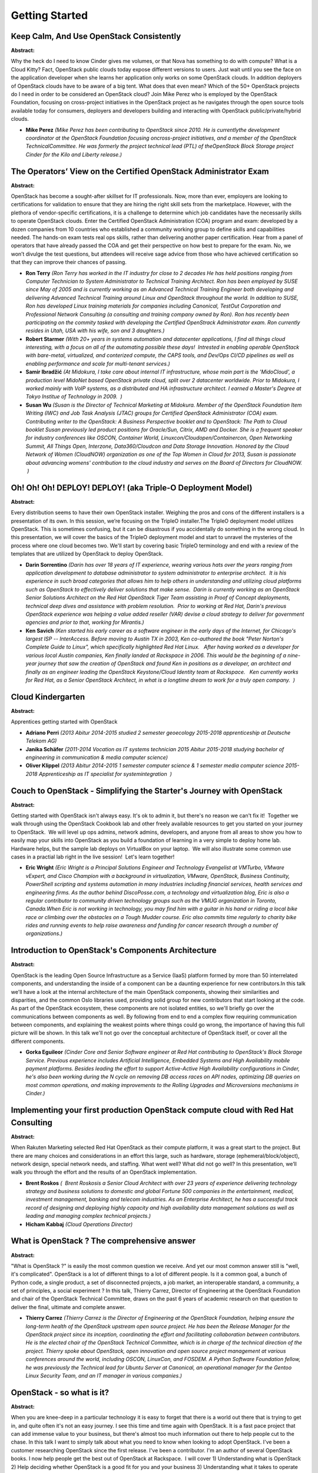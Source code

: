 Getting Started
===============

Keep Calm, And Use OpenStack Consistently
~~~~~~~~~~~~~~~~~~~~~~~~~~~~~~~~~~~~~~~~~

**Abstract:**

Why the heck do I need to know Cinder gives me volumes, or that Nova has something to do with compute? What is a Cloud Kitty? Fact, OpenStack public clouds today expose different versions to users. Just wait until you see the face on the application developer when she learns her application only works on some OpenStack clouds. In addition deployers of OpenStack clouds have to be aware of a big tent. What does that even mean? Which of the 50+ OpenStack projects do I need in order to be considered an OpenStack cloud? Join Mike Perez who is employed by the OpenStack Foundation, focusing on cross-project initiatives in the OpenStack project as he navigates through the open source tools available today for consumers, deployers and developers building and interacting with OpenStack public/private/hybrid clouds.


* **Mike Perez** *(Mike Perez has been contributing to OpenStack since 2010. He is currentlythe development coordinator at the OpenStack Foundation focusing oncross-project initiatives, and a member of the OpenStack TechnicalCommittee. He was formerly the project technical lead (PTL) of theOpenStack Block Storage project Cinder for the Kilo and Liberty release.)*

The Operators’ View on the Certified OpenStack Administrator Exam
~~~~~~~~~~~~~~~~~~~~~~~~~~~~~~~~~~~~~~~~~~~~~~~~~~~~~~~~~~~~~~~~~

**Abstract:**

OpenStack has become a sought-after skillset for IT professionals. Now, more than ever, employers are looking to certifications for validation to ensure that they are hiring the right skill sets from the marketplace. However, with the plethora of vendor-specific certifications, it is a challenge to determine which job candidates have the necessarily skills to operate OpenStack clouds. Enter the Certified OpenStack Administration (COA) program and exam: developed by a dozen companies from 10 countries who established a community working group to define skills and capabilities needed. The hands-on exam tests real ops skills, rather than delivering another paper certification. Hear from a panel of operators that have already passed the COA and get their perspective on how best to prepare for the exam. No, we won’t divulge the test questions, but attendees will receive sage advice from those who have achieved certification so that they can improve their chances of passing.


* **Ron Terry** *(Ron Terry has worked in the IT industry for close to 2 decades He has held positions ranging from Computer Technician to System Administrator to Technical Training Architect. Ron has been employed by SUSE since May of 2005 and is currently working as an Advanced Technical Training Engineer both developing and delivering Advanced Technical Training around Linux and OpenStack throughout the world. In addition to SUSE, Ron has developed Linux training materials for companies including Canonical, TestOut Corporation and Professional Network Consulting (a consulting and training company owned by Ron). Ron has recently been participating on the commity tasked with developing the Certified OpenStrack Administrator exam. Ron currently resides in Utah, USA with his wife, son and 3 daughters.)*

* **Robert Starmer** *(With 20+ years in systems automation and datacenter applications, I find all things cloud interesting, with a focus on all of the automating possible these days!  Intrested in enabling operable OpenStack with bare-metal, virtualized, and conterized compute, the CAPS tools, and Dev/Ops CI/CD pipelines as well as enabling performance and scale for multi-tenant services.)*

* **Samir Ibradžić** *(At Midokura, I take care about internal IT infrastructure, whose main part is the 'MidoCloud', a production level MidoNet based OpenStack private cloud, split over 2 datacenter worldwide. Prior to Midokura, I worked mainly with VoIP systems, as a distributed and HA infrastructure architect. I earned a Master's Degree at Tokyo Institue of Technology in 2009.  )*

* **Susan Wu** *(Susan is the Director of Technical Marketing at Midokura. Member of the OpenStack Foundation Item Writing (IWC) and Job Task Analysis (JTAC) groups for Certified OpenStack Administrator (COA) exam. Contributing writer to the OpenStack: A Business Perspective booklet and to OpenStack: The Path to Cloud booklet Susan previously led product positions for Oracle/Sun, Citrix, AMD and Docker. She is a frequent speaker for industry conferences like OSCON, Container World, Linuxcon/Cloudopen/Containercon, Open Networking Summit, All Things Open, Interzone, Data360/Cloudcon and Data Storage Innovation. Honored by the Cloud Network of Women (CloudNOW) organization as one of the Top Women in Cloud for 2013, Susan is passionate about advancing womens' contribution to the cloud industry and serves on the Board of Directors for CloudNOW.  )*

Oh! Oh! Oh! DEPLOY! DEPLOY! (aka Triple-O Deployment Model)
~~~~~~~~~~~~~~~~~~~~~~~~~~~~~~~~~~~~~~~~~~~~~~~~~~~~~~~~~~~

**Abstract:**

Every distribution seems to have their own OpenStack installer. Weighing the pros and cons of the different installers is a presentation of its own. In this session, we’re focusing on the TripleO installer.The TripleO deployment model utilizes OpenStack. This is sometimes confusing, but it can be disastrous if you accidentally do something in the wrong cloud. In this presentation, we will cover the basics of the TripleO deployment model and start to unravel the mysteries of the process where one cloud becomes two. We'll start by covering basic TripleO terminology and end with a review of the templates that are utilized by OpenStack to deploy OpenStack.


* **Darin Sorrentino** *(Darin has over 18 years of IT experience, wearing various hats over the years ranging from application development to database administrator to system administrator to enterprise architect.  It is his experience in such broad categories that allows him to help others in understanding and utilizing cloud platforms such as OpenStack to effectively deliver solutions that make sense.  Darin is currently working as an OpenStack Senior Solutions Architect on the Red Hat OpenStack Tiger Team assisting in Proof of Concept deployments, technical deep dives and assistance with problem resolution.  Prior to working at Red Hat, Darin's previous OpenStack experience was helping a value added reseller (VAR) devise a cloud strategy to deliver for government agencies and prior to that, working for Mirantis.)*

* **Ken Savich** *(Ken started his early career as a software engineer in the early days of the Internet, for Chicago's largest ISP -- InterAccess. Before moving to Austin TX in 2003, Ken co-authored the book "Peter Norton's Complete Guide to Linux", which specifically highlighted Red Hat Linux.   After having worked as a developer for various local Austin companies, Ken finally landed at Rackspace in 2006. This would be the beginning of a nine-year journey that saw the creation of OpenStack and found Ken in positions as a developer, an architect and finally as an engineer leading the OpenStack Keystone/Cloud Identity team at Rackspace.   Ken currently works for Red Hat, as a Senior OpenStack Architect, in what is a longtime dream to work for a truly open company.  )*

Cloud Kindergarten
~~~~~~~~~~~~~~~~~~

**Abstract:**

Apprentices getting started with OpenStack


* **Adriano Perri** *(2013 Abitur 2014-2015 studied 2 semester geoecology 2015-2018 apprenticeship at Deutsche Telekom AG)*

* **Janika Schäfer** *(2011-2014 Vocation as IT systems technician 2015 Abitur 2015-2018 studying bachelor of engineering in communication & media computer science)*

* **Oliver Klippel** *(2013 Abitur 2014-2015 1 semester computer science & 1 semester media computer science 2015-2018 Apprenticeship as IT specialist for systemintegration  )*

Couch to OpenStack - Simplifying the Starter's Journey with OpenStack
~~~~~~~~~~~~~~~~~~~~~~~~~~~~~~~~~~~~~~~~~~~~~~~~~~~~~~~~~~~~~~~~~~~~~

**Abstract:**

Getting started with OpenStack isn't always easy. It's ok to admin it, but there's no reason we can't fix it!  Together we walk through using the OpenStack Cookbook lab and other freely available resources to get you started on your journey to OpenStack.  We will level up ops admins, network admins, developers, and anyone from all areas to show you how to easily map your skills into OpenStack as you build a foundation of learning in a very simple to deploy home lab.  Hardware helps, but the sample lab deploys on VirtualBox on your laptop.  We will also illustrate some common use cases in a practial lab right in the live session!  Let's learn together! 


* **Eric Wright** *(Eric Wright is a Principal Solutions Engineer and Technology Evangelist at VMTurbo, VMware vExpert, and Cisco Champion with a background in virtualization, VMware, OpenStack, Business Continuity, PowerShell scripting and systems automation in many industries including financial services, health services and engineering firms. As the author behind DiscoPosse.com, a technology and virtualization blog, Eric is also a regular contributor to community driven technology groups such as the VMUG organization in Toronto, Canada.When Eric is not working in technology, you may find him with a guitar in his hand or riding a local bike race or climbing over the obstacles on a Tough Mudder course. Eric also commits time regularly to charity bike rides and running events to help raise awareness and funding for cancer research through a number of organizations.)*

Introduction to OpenStack's Components Architecture
~~~~~~~~~~~~~~~~~~~~~~~~~~~~~~~~~~~~~~~~~~~~~~~~~~~

**Abstract:**

OpenStack is the leading Open Source Infrastructure as a Service (IaaS) platform formed by more than 50 interrelated components, and understanding the inside of a component can be a daunting experience for new contributors.In this talk we'll have a look at the internal architecture of the main OpenStack components, showing their similarities and disparities, and the common Oslo libraries used, providing solid group for new contributors that start looking at the code. As part of the OpenStack ecosystem, these components are not isolated entities, so we'll briefly go over the communications between components as well. By following from end to end a complex flow requiring communication between components, and explaining the weakest points where things could go wrong, the importance of having this full picture will be shown. In this talk we'll not go over the conceptual architecture of OpenStack itself, or cover all the different components.


* **Gorka Eguileor** *(Cinder Core and Senior Software engineer at Red Hat contributing to OpenStack's Block Storage Service. Previous experience includes Artificial Intelligence, Embedded Systems and High Availability mobile payment platforms. Besides leading the effort to support Active-Active High Availability configurations in Cinder, he's also been working during the N cycle on removing DB access races on API nodes, optimizing DB queries on most common operations, and making improvements to the Rolling Upgrades and Microversions mechanisms in Cinder.)*

Implementing your first production OpenStack compute cloud with Red Hat Consulting
~~~~~~~~~~~~~~~~~~~~~~~~~~~~~~~~~~~~~~~~~~~~~~~~~~~~~~~~~~~~~~~~~~~~~~~~~~~~~~~~~~

**Abstract:**

When Rakuten Marketing selected Red Hat OpenStack as their compute platform, it was a great start to the project. But there are many choices and considerations in an effort this large, such as hardware, storage (ephemeral/block/object), network design, special network needs, and staffing. What went well? What did not go well? In this presentation, we’ll walk you through the effort and the results of an OpenStack implementation.


* **Brent Roskos** *(  Brent Roskosis a Senior Cloud Architect with over 23 years of experience delivering technology strategy and business solutions to domestic and global Fortune 500 companies in the entertainment, medical, investment management, banking and telecom industries. As an Enterprise Architect, he has a successful track record of designing and deploying highly capacity and high availability data management solutions as well as leading and managing complex technical projects.)*

* **Hicham Kabbaj** *(Cloud Operations Director)*

What is OpenStack ? The comprehensive answer
~~~~~~~~~~~~~~~~~~~~~~~~~~~~~~~~~~~~~~~~~~~~

**Abstract:**

"What is OpenStack ?" is easily the most common question we receive. And yet our most common answer still is "well, it's complicated". OpenStack is a lot of different things to a lot of different people. Is it a common goal, a bunch of Python code, a single product, a set of disconnected projects, a job market, an interoperable standard, a community, a set of principles, a social experiment ? In this talk, Thierry Carrez, Director of Engineering at the OpenStack Foundation and chair of the OpenStack Technical Committee, draws on the past 6 years of academic research on that question to deliver the final, ultimate and complete answer.


* **Thierry Carrez** *(Thierry Carrez is the Director of Engineering at the OpenStack Foundation, helping ensure the long-term health of the OpenStack upstream open source project. He has been the Release Manager for the OpenStack project since its inception, coordinating the effort and facilitating collaboration between contributors. He is the elected chair of the OpenStack Technical Committee, which is in charge of the technical direction of the project. Thierry spoke about OpenStack, open innovation and open source project management at various conferences around the world, including OSCON, LinuxCon, and FOSDEM. A Python Software Foundation fellow, he was previously the Technical lead for Ubuntu Server at Canonical, an operational manager for the Gentoo Linux Security Team, and an IT manager in various companies.)*

OpenStack - so what is it?
~~~~~~~~~~~~~~~~~~~~~~~~~~

**Abstract:**

When you are knee-deep in a particular technology it is easy to forget that there is a world out there that is trying to get in, and quite often it's not an easy journey. I see this time and time again with OpenStack. It is a fast pace project that can add immense value to your business, but there's almost too much information out there to help people cut to the chase. In this talk I want to simply talk about what you need to know when looking to adopt OpenStack. I've been a customer researching OpenStack since the first release. I've been a contributor. I'm an author of several OpenStack books. I now help people get the best out of OpenStack at Rackspace.  I will cover 1) Understanding what is OpenStack 2) Help deciding whether OpenStack is a good fit for you and your business 3) Understanding what it takes to operate OpenStack I may or may not do karaoke at this one. Depends how the Disney law-suit is going from the last time I attempted it.


* **Kevin Jackson** *(I'm an OpenStack support specialist working in the service delivery team at Rackspace in the UK where it's my job to help make sure our EMEA based OpenStack customers are getting the very best out of their private clouds. I've written a few books on OpenStack so it means I've very proficient in Word too.  I've been using OpenStack since the A release - I know, and I'm still here! I don't take things too seriously, but I love helping people with OpenStack.)*

From Venti Lattes to Valet Parking: Wacky Analogies to Explain OpenStack
~~~~~~~~~~~~~~~~~~~~~~~~~~~~~~~~~~~~~~~~~~~~~~~~~~~~~~~~~~~~~~~~~~~~~~~~

**Abstract:**

Trying to explain what you do (and why it matters) to friends at the bar, other parents at the PTA, or your relative? Does your new hire or intern truly get it? What about the CFO who has to sign a big check for services ... but really needs to wrap her head around what her company is buying first? We're here to help developers, salespeople and everyone who answers questions about OpenStack to better articulate what we offer, how it works, and how users can benefit. For example:  What's the difference between object storage and block storage? How does networking work in the cloud? Why do for-profit companies benefit from an open source project (and bother contributing back to it)? Both technical and non-technical people will benefit from this fun, irreverant and enlightening chat. We compare OpenStack and its services to everything from cake to valet parking in an effort to help everyone understand how OpenStack functions.


* **Heidi Joy Tretheway ** *(At the OpenStack Foundation, Heidi Joy focuses on brand, content and community marketing, and spearheads the User Survey. Previously, Heidi Joy was director of marketing communications for a mobile software company, head of global communications for a commercial real estate firm, and a business journalist. She is a frequent public speaker on topics including women in tech, content marketing, writing and publishing. She is also the author of eight books.)*

* **Shamail Tahir** *(I am an Offering Manager for OpenStack Initiatives at IBM Cloud and enthusiastic about technology.  In my current role, I am focused on open-source and product strategy.  I have been in the OpenStack community since 2013 and I am currently participating in the Product, Enterprise, Operator Tags, and AUC Recognition working groups along with Superuser.TV.   I am a core member of the openstack-user-stories (product WG) and OpenStack UX teams.  My background includes server/network operations, pre and post-sales engineering, as well as being a technologist focused on cloud and cloud-related eco-systems (Containers, CloudFoundry, Mesos, K8s, etc.) I am passionate about OpenStack, emerging technologies, implications of technology shifts on datacenter architectures, and driving technology adoption. You can follow me on twitter: @ShamailXD  )*

* **Tyler Britten** *(Tyler has spent the last 15 years working with cloud, virtualization, and infrastructure technologies. Prior to joining Blue Box, an IBM Company, Tyler was a Principal Technical Marketing Manager and a vSpecialist at EMC. He also worked as a technical consultant for a small infrastructure reseller, a network engineer for a Fortune 1000 company, and also freelanced as an IT consultant for small businesses.)*

OpenStack Power Hour
~~~~~~~~~~~~~~~~~~~~

**Abstract:**

Being new to OpenStack can be pretty overwhelming; what are all these projects? what do they do? and how do they all fit together? Fear no more! We will take you through a full crash course of the vast set of projects. In only an hour, we will summarize each of the latest service projects listed below, how each fits in the overall picture, and provide a clever way to remember each one. List of projects we will cover: aodh, barbican, ceilometer, cinder, cloudkitty, congress, designate, freezer, glance, heat, horizon, ironic, keystone, magnum, manila, mistral, monasca, murano, neutron, nova, oslo, sahara, searchlight, senlin, solum, swift, tacker, trove, zaqar


* **Megan Kostick** *(Megan Kostick is a Software Engineer for the IBM Cloud and Open Source Technologies team working in the Seattle area. She focuses on IBM cloud solutions leveraging the OpenStack, Cloud Foundry, Apple Swift and Docker open source projects. Her previous roles include work in virtualization software products and IBM's Linux Technology Center. Megan is also a Co-Organizer of the Seattle Swift Meetup.)*

* **Michael Brewer** *(Michael Brewer is a Software Engineer for IBM's Cloud and Open Source Technologies team. Michael's primary focus since joining IBM has been the operation and implementation of OpenStack. Michael graduated from Texas State University with a B.S. degree in Computer Science.)*

Feeling a bit deprecated? We are too. Let's work together to embrace the OpenStack Unified CLI!
~~~~~~~~~~~~~~~~~~~~~~~~~~~~~~~~~~~~~~~~~~~~~~~~~~~~~~~~~~~~~~~~~~~~~~~~~~~~~~~~~~~~~~~~~~~~~~~

**Abstract:**

Does anyone else recall learning the CLI of the OpenStack projects and scratching their head in bewilderment as to the variance in naming, structure, and arguments for the various projects? And then the output you received from executing the command was different depending on which project you were running against?Enter the OpenStack Unified CLI to level set these commands. The Unified CLI not only attempts to create a consistent feel between the OpenStack projects, it also is a pluggable architecture to dynamically provided commands, depending on which OpenStack components you had installed. For instance, you don't get OpenStack bare metal unless you have Ironic installed.In this session we will deep dive into the OpenStack Unified CLI. We’ll show how it works behind the scenes, and we’ll discuss its available plugins. We’ll also provide some troubleshooting guidance for those times when things don't work as expected.


* **Darin Sorrentino** *(Darin has over 18 years of IT experience, wearing various hats over the years ranging from application development to database administrator to system administrator to enterprise architect.  It is his experience in such broad categories that allows him to help others in understanding and utilizing cloud platforms such as OpenStack to effectively deliver solutions that make sense.  Darin is currently working as an OpenStack Senior Solutions Architect on the Red Hat OpenStack Tiger Team assisting in Proof of Concept deployments, technical deep dives and assistance with problem resolution.  Prior to working at Red Hat, Darin's previous OpenStack experience was helping a value added reseller (VAR) devise a cloud strategy to deliver for government agencies and prior to that, working for Mirantis.)*

From How-To to POC to Production: Learning By Building
~~~~~~~~~~~~~~~~~~~~~~~~~~~~~~~~~~~~~~~~~~~~~~~~~~~~~~

**Abstract:**

One does not simply learn how to build production-grade OpenStack! The major distributions (and scripted installs like Devstack) have taken the guesswork out of getting OpenStack up and running. Gone are the days of spending days building your first OpenStack cloud using the how-to on openstack.org. But without this, how does one really learn the intricacies of OpenStack? And what happens when it's time to build your first production-grade cloud? A highly available OpenStack cloud consists of much more than just the big tent projects... numerous other open source applications are involved in making it work. And there's a gap in documentation between proof of concept and production creating a bigger leap than should exist. In this session we'll demonstrate what it takes to actually go from How-To to POC to production-grade OpenStack, filling in the gaps that exist and learning along the way. 


* **Grant Kirkwood** *(Grant Kirkwood is the founder and CTO of Unitas Global, a provider of custom Enterprise Cloud solutions for organizations around the world. The company offers its solutions to mid- and large-size enterprise, operating from 35 datacenter deployments worldwide.  A serial entrepreneur and technologist at heart, Grant has always been at the forefront of open source technologies. His first company began offering web application development and hosting based on open source technologies in 1997. At Unitas, he serves as an advocate for adoption of OpenStack, leading its development efforts but Grant also spends much of his time talking with customers to help them formulate a cloud adoption strategy.  Before founding Unitas Global, Mr. Kirkwood served as CTO of PacketExchange, a London-based global network service provider. Prior to PacketExchange, he founded Mzima Networks, a performance-optimized bandwidth operator for web and online video applications. Grant is a frequent presenter and industry analyst at events around the world. Most recently he spoke about open source and specifically OpenStack at the Datacloud Europe event in Monaco held June 8-10.)*

No Valid Host was Found
~~~~~~~~~~~~~~~~~~~~~~~

**Abstract:**

Sometimes we get “No valid host was found” error message in the scheduler logs when trying to create a volume in Cinder or create a share in Manila.  What does it mean?  In this session, we will explain how the scheduler chooses a host for volume and share placement in Cinder and Manila and how to debug the “No valid host was found” error message so that your volume/share creation becomes successful.  We will also be discussing about various filters and weighers options in Cinder and Manila.


* **Xing Yang** *(Xing is a senior consultant technologist from the Office of the Global CTO at EMC. She has expertise in storage, data protection, disaster recovery, cloud and virtualization technologies. Xing has been an OpenStack contributor since the Grizzly release and is a core member in Cinder and Manila.)*

* **Walter A. Boring IV** *(Walt is a software engineer at Hewlett-Packard currently working in the Management and Solutions Development Unit focusing on storage systems enablement.   He has been working at Hewlett-Packard since 2007.  Since 2012, he has been working on OpenStack for HP enabling several of HP’s storage systems.  He became a core member of the OpenStack Cinder team in 2013 after co-authoring the Fibre Channel protocol support in OpenStack’s Nova and Cinder projects.    He codeveloped the 3PAR iSCSI and FibreChannel drivers for OpenStack Cinder as well as helped develop the Cinder Fibre Channel Zone Manager. Also created the os-brick shared library that's used by Cinder and Nova to manage discovery and removal of volumes from a host as part of the attach and detach process for OpenStack.)*

Working on OpenStack: My First Year in the Community
~~~~~~~~~~~~~~~~~~~~~~~~~~~~~~~~~~~~~~~~~~~~~~~~~~~~

**Abstract:**

Almost one year ago, I joined the Boston-based team at Tesora. Having no previous experience working hands-on with the OpenStack community, the past year has been a learning experience riddled with many challenges and triumphs. Tesora’s Database as a Service (DBaaS) Platform runs on OpenStack Trove, the OpenStack DBaaS offering.  I joined Tesora as a QA Engineer, and have learned many lessons over the past several months. This talk will highlight: The biggest challenges faced coming into the OpenStack community The challenges of navigating OpenStack documentation Making sense of a complicated software ecosystem Insight on the OpenStack community & how to become involved Whether it's attending my first Summit or diving head-first into OpenStack documentation, I've learned several important lessons to navigating the OpenStack community and believe others just starting out in their journey may benefit from a candid discussion.


* **Emily Wilson** *(Emily is a QA Engineer at Tesora. She currently lives in Cambridge, Massacchusetts. )*

Root Cause Analysis: Principles and Practice in OpenStack & beyond
~~~~~~~~~~~~~~~~~~~~~~~~~~~~~~~~~~~~~~~~~~~~~~~~~~~~~~~~~~~~~~~~~~

**Abstract:**

A broad look at the field of Root Cause Analysis (RCA) in the Cloud, in OpenStack, and beyond. The world of Cloud, and computing in general, is one of increasingly complex systems. With sophisticated algorithms and swift automation, we are able to develop systems (such as the Internet) that form the foundation of modern life. However, when these systems fail or suffer at times, their complexity becomes a barrier to getting to the root of the problem, understanding it and fixing it. Thus, there is a compelling need for partial and even full automation of Root Cause Analysis, a.k.a. RCA, in order to facilitate fault management. In this session we will examine the domain of RCA and address issues such as when should RCA be undertaken, and what are its goals. We will review various accepted methodologies for achieving efficient and effective fault management. We will then shift from this broad view and focus for the remainder of our talk on RCA in OpenStack.


* **Dr. Elisha Rosensweig** *(Dr. Rosensweig received his PhD from UMass Amherst in 2012, which focused on Content Oriented Networks (CON) as part of the Future Internet Architecture (FIA). He then joined CloudBand as a developer, where he worked the CloudBand Management System, a forerunner of NFV Management Platforms. He is now an R&D Director at CloudBand, and a core developer of Vitrage - a newly-minted OpenStack project dedicated to organizing, analyzing and visualizing the Cloud, specifically with a focus on Fault Management and Root Cause Analysis.)*

* **Ohad Shamir** *(Ohad is a product manager in CloudBand, Nokia. In his role, Ohad is leading Analytics and monitoring for the CloudBand NFV product line and he is also responsible for open source activity in CloudBand. Ohad is driving Vitrage, an official OpenStack project, initiated by CloudBand, for root cause analysis, deduced alarms and states.)*

Diary of a Wimpy Dev: Faking it as an Op
~~~~~~~~~~~~~~~~~~~~~~~~~~~~~~~~~~~~~~~~

**Abstract:**

For the last 6 months, an OpenStack developer has been building and managing not just the OpenStack source code but OpenStack itself. Looking up from a VM on his laptop, the OpenStack dev stumbled upon a few high-end rack servers, a few switches and router, and some power cords, and imagined a world unbounded by the limitations of a single piece of hardware. He dreamed of unlimited power and the adulation of his peers for building such a useful tool. So off he began on his quest to build a cloud for him and the masses. This talk follows the daily struggles of an OpenStack developer trying to deploy and use the very code they have created.


* **Gordon Chung** *(Gordon Chung is part of the Canadian Research Centre R&D team within Huawei. His current role involves testing services at scale while relaying feedback to the community in addition to developing new features. Gordon is the former PTL of the OpenStack Telemetry project and is also the co-author of the pyCADF library which is the python implementation of the Cloud Audit Data Federation (CADF) specification. Gordon graduated from Queen's University with a degree in Computer Engineering. In his free time, he coaches youth baseball where he teaches valuable skills such as how to maintain focus after six straight walks and how to walk off getting hit by a pitch.)*

OpenStack Introduction for enterprise newbies
~~~~~~~~~~~~~~~~~~~~~~~~~~~~~~~~~~~~~~~~~~~~~

**Abstract:**

This session introduces overview of OpenStack and motivation to use OpenStack in enterprise. OpenStack looks very difficult and complex for newbies, but, in fact, is is not. You will most likely to try it once you know the truth. And then,if you would like to use OpenStack, you need to know what are important points to build your environment in enterprise. This sesson also shares some important points of building OpenStack in enterprise environment. Welcome to the world of OpenStack!


* **Masahiro Furukawa** *(Employee of ITOCHU Techno-Solutions Corp. Belong to depertment of "Cloud Innovation Center". CIC have business develop and engineering of 3rd platform technologies(OpenStack,DevOps,etc...). I am engaged in work of OpenStack from 2015. I made private cloud in our company for developing and testing end education. I inform OpenStack to customers (Presales action). Developer of Java SE and EE Product engineer of Java Application Server (WebLogic,WebSphere))*

WTF is OoO: Owls All The Way Down
~~~~~~~~~~~~~~~~~~~~~~~~~~~~~~~~~

**Abstract:**

The world is really a flat plate resting on the back of a giant tortoise and what is that turtle standing on? Why, it's turtles all the way down! TripleO is OWLS all the way down, a project aimed at installing, upgrading and operating OpenStack clouds using OpenStack’s own cloud facilities as the foundation - building on Nova, Ironic, Neutron and Heat to automate cloud management at datacenter scale. With TripleO, you start by creating an undercloud (an actual operator facing deployment cloud) that will contain the necessary OpenStack components to deploy and manage an overcloud (an actual tenant facing workload cloud). The overcloud is the deployed solution and can represent a cloud for any purpose (e.g. production, staging, test, etc). The operator can choose any of available Overcloud Roles (controller, compute, etc.) they want to deploy to the environment.


* **Rain Leander** *(K Rain Leander is a systematic, slightly psychic, interdisciplinary developer evangelist with a Bachelor’s in dance and a Master’s in IT. An epic public speaker, she has disappeared within a box stuffed with swords, created life, and went skydiving with the Queen. Seriously. Rain is an active technical contributor with OpenStack TripleO, Fedora, DjangoGirls, and Project DO. Come say hello. Bring cake.)*

Behind the curtains - What Happens When Booting a Virtual Machine
~~~~~~~~~~~~~~~~~~~~~~~~~~~~~~~~~~~~~~~~~~~~~~~~~~~~~~~~~~~~~~~~~

**Abstract:**

A behind the scenes look at booting a virtual machine.  Examine what happens when a VM is launched and booted from Cinder volumes with Neutron ports and PCI-passthrough.  A great introduction to Nova and Neutron to help users understand what is happening and how different configuration changes impact the VM performance.  People working with OpenStack in production and developing on top of OpenStack would benefit from this talk to better understand how all the pieces come together to successfully deploy a virtual machine and how to troubleshoot problems when things go wrong.


* **Ian Jolliffe** *(Ian has over 20 years experience in Telecom and has been working with Openstack since 2013.  He guides upstream work in Nova, and Neutron and participates in the community on the Telco Working Group.  He is a frequent presenter on Cloud and NFV at customer events, internal conferences and webinars.  Ian is a committer on the OPNFV high availability project.  )*

* **Chris Friesen** *(Chris Friesen is a software developer at Wind River, and is one of the inaugural developers of the Titanium Server product. He works at various levels of the stack from kernel device drivers up to guest userspace, with a focus on nova.)*

* **Ludovic Beliveau** *(Ludovic is an active contributor to Nova with a focus on SRIOV.  Ludovic is a networking industry expert and has been working on Openstack for 3 years.)*

A glimpse of deploying OpenStack for the uninitiated
~~~~~~~~~~~~~~~~~~~~~~~~~~~~~~~~~~~~~~~~~~~~~~~~~~~~

**Abstract:**

Creating an OpenStack environment is always an interesting journey and one created solely to be a test bed for new OpenStack features has its share of challenges. With the aim of repeated tear-down and recreation of OpenStack and an ‘Infrastructure as Code’ mindset with no prior sysadmin or OpenStack experience, using OpenStack components to deploy OpenStack was a fun goal to achieve. With multiple components and tools needed to deploy the Undercloud and the Cloud, this talk aims to share the experience of three developers creating a fast and easy deployment system and our learnings.


* **Anup Navare** *(I am a recent college graduate from Santa Clara University, CA and joined Intel last year. I am an OpenStack developer working on enhancing Ironic features and improving the user experience in deploying OpenStack. I am very much interested in understanding and working on several usage models and use cases in OpenStack as well come up and demonstrate some cases where OpenStack is best suitable. )*

* **Shobha Ranganathan** *(She is an experienced professional with expertise in management, software development , system performance and profiling and tuning, software quality assurance, planning and enabling of system and developers tools for platform monitoring capabilities. She has industry experience in development of SW tools for telemetry and performance monitoring tools (Intel ® VTune), architectural simulators, hardware software co-design. She is currently involved in bare metal project in OpenStack)*

* **Gustave Hellman** *(I am a member of Intel's Open Source Resource Center working in the Cloud project.  I'm involved in the following OpenStack projects: Ironic,Openstack-ci)*

Openstack Techtorial by Cisco
~~~~~~~~~~~~~~~~~~~~~~~~~~~~~

**Abstract:**

OpenStack is an open source, standards based cloud orchestration and services platform that has taken industry relevance both in Private and Public Cloud Deployments, mainly because its modular and flexible architecture. As any other open source software, OpenStack has its challenges from the design, deployment, implementation and operations perspective. Both Enterprises and Cloud/SP providers are looking for solutions that integrate OpenStack smoothly and help them to solve their pains, decrease costs and increase margins by creating new Cloud Services faster. Cisco is aware of the challenges and customers needs around OpenStack and we have been very engaged since the creation of OpenStack Foundation. This is a beginner full-day techtorial and it is directed to those who are new in Openstack but wants to understand from what is cloud to the openstack architecture. We will also provide an overview of latest OpenStack Release and how Openstack Community works.


* **Hector Morales** *(Hector Morales is a Senior Cloud Lead Architect in Cloud and Business Services Group for Global Service Provider Organization responsible of Cisco Cloud Collaboration and IoT Architectures. He supports sales engineering and business development on Next-Gen Collaboration and IoT, Cisco Cloud Architectures, Virtual Managed Services and NFV Opportunities. He is also a Technical Speaker on Openstack Architecture and Operations and Cloud Collaboration Architecture, member of Openstack Community and Technical Advisor. He also supports the development of SP Cloud Solutions, New Consumption Models and Cloud Architectures.With a successful 21 year professional career in the Technology Industry and broad experience on technical sales and strategic complex opportunities, he has served as Trusted Advisor in Customer Boards and Business Units. Currently is chairman in Appllications for Future Internet Organization in the European Alliance for Innovation. BS on Electrical Engineering from Monterrey Institute of Technology and MBA from Thunderbird School of Managament, Phoenix University.  )*

* **Faustino Aranda** *(Faustino is a Systems Engineer, based in México City. Faustino's experience  includes the architecture design, development, coding, setup and operation of VoIP, Orchestration/automation and Cloud solutions. He joined Cisco in june 2012 as the Consulting Systems Engineer responsible of supporting Cisco Cloud automation and orchestration solutions across LATAM; he is currently the Data Center and Cloud Systems Engineer for Service Providers in Mexico.)*

Bootstrapping a Cloud Devops team
~~~~~~~~~~~~~~~~~~~~~~~~~~~~~~~~~

**Abstract:**

Adding new members to any team can be difficult and time consuming but it’s a part of the daily life in any organization. To large Telco environments that deploy clouds for NFV there are new and unique methods, practices and training that need to be deeply ingrained in order to teach DevOps to every new team member. How do you create a brand new, bleeding edge training program and why spend the time doing so? Enabling developers and managers to quickly and effectivity ramp up and learn new technologies and be contributing team members is just as essential, if not more important than the everyday development activities that keep the lights on. We all know about the bus factor(how many people on your team does it take to get hit by a bus before you can’t deliver). How do we create a training program that tries to first get someone off the ground as a new hire and still have a flow for more seasoned DevOps veterans from other backgrounds and experiences?


* **Randeep Jalli** *(Lead Openstack/Devops/Networking Engineer at AT&T Integrated Cloud, worked on/been a part of multiple cloud projects and building/tweaking/deploying/maintaining the AIC platform for various applications around AT&T including but not limited to AT&T Business VOIP, Wireline, Uverse and Mobility. Helped setup/refine the contrail CI/CD pipeline at AIC (AT&T Integrated Cloud).)*

* **Kayla Fromme** *(I am managing development of OpenStack core components (upstream and internal customizations) at AT&T and deployment of OpenStack using Fuel in enterprise data centers.  My first summit was Vancouver 2015.  I enjoy learning about OpenStack and how other companies are using & deploying OpenStack.  I joined the  Women of OpenStack shortly before the Austin Summit and I am looking forward to becoming more involved. In my spare time I like to snowboard, cheer on the St. Louis Cardinals, and play soccer. )*

* **Rick Bartra** *(Engineer AT&T Integrated Cloud.)*
